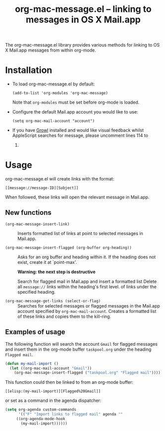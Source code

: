 #+TITLE:     org-mac-message.el -- linking to messages in OS X Mail.app
#+OPTIONS:   ^:{} author:nil
#+STARTUP: odd

  The org-mac-message.el library provides various methods for linking
  to OS X Mail.app messages from within org-mode.

* Installation
  - To load org-mac-message.el by default:

    : (add-to-list 'org-modules 'org-mac-message)

    Note that =org-modules= must be set before org-mode is loaded.

  - Configure the default Mail.app account you would like to use:

    : (setq org-mac-mail-account "account")

  - If you have [[http://growl.info][Growl]] installed and would like visual feedback whilst
    AppleScript searches for message, please uncomment lines 114 to
    119.

* Usage
  org-mac-message.el will create links with the format:

  : [[message://message-ID][Subject]]

  When followed, these links will open the relevant message in
  Mail.app.

** New functions

   - =(org-mac-message-insert-link)= :: 

	Inserts formatted list of links at point to selected messages
        in Mail.app.

   - =(org-mac-message-insert-flagged (org-buffer org-heading))= :: 

	Asks for an org buffer and heading within it.  If the heading
        does not exist, create it at `point-max'.
     
	*Warning: the next step is destructive* 
	
	Search for flagged mail in Mail.app and insert a formatted list
	Delete all =message://= links within the heading's first level.
	of links under the specified heading.

   - =(org-mac-message-get-links (select-or-flag)= :: 

	Searches for selected messages or flagged messages in the
        Mail.app account specified by =org-mac-mail-account=.  Creates
        a formatted list of these links and copies them to the
        kill-ring.

** Examples of usage
   The following function will search the account =Gmail= for flagged
   messages and insert them in the org-mode buffer =taskpool.org= under
   the heading =Flagged mail=.
  
#+BEGIN_SRC emacs-lisp
(defun my-mail-import ()
  (let ((org-mac-mail-account "Gmail"))
    (org-mac-message-insert-flagged ("taskpool.org" "Flagged mail"))))   
#+END_SRC

    This function could then be linked to from an org-mode buffer:
    
    : [[elisp:(my-mail-import)][Flagged%20Gmail]]

    or set as a command in the agenda dispatcher:

#+BEGIN_SRC emacs-lisp
(setq org-agenda custom-commands
      '(("F" "Import links to flagged mail" agenda ""
	 ((org-agenda-mode-hook
	   (my-mail-import))))))
#+END_SRC

   


   
